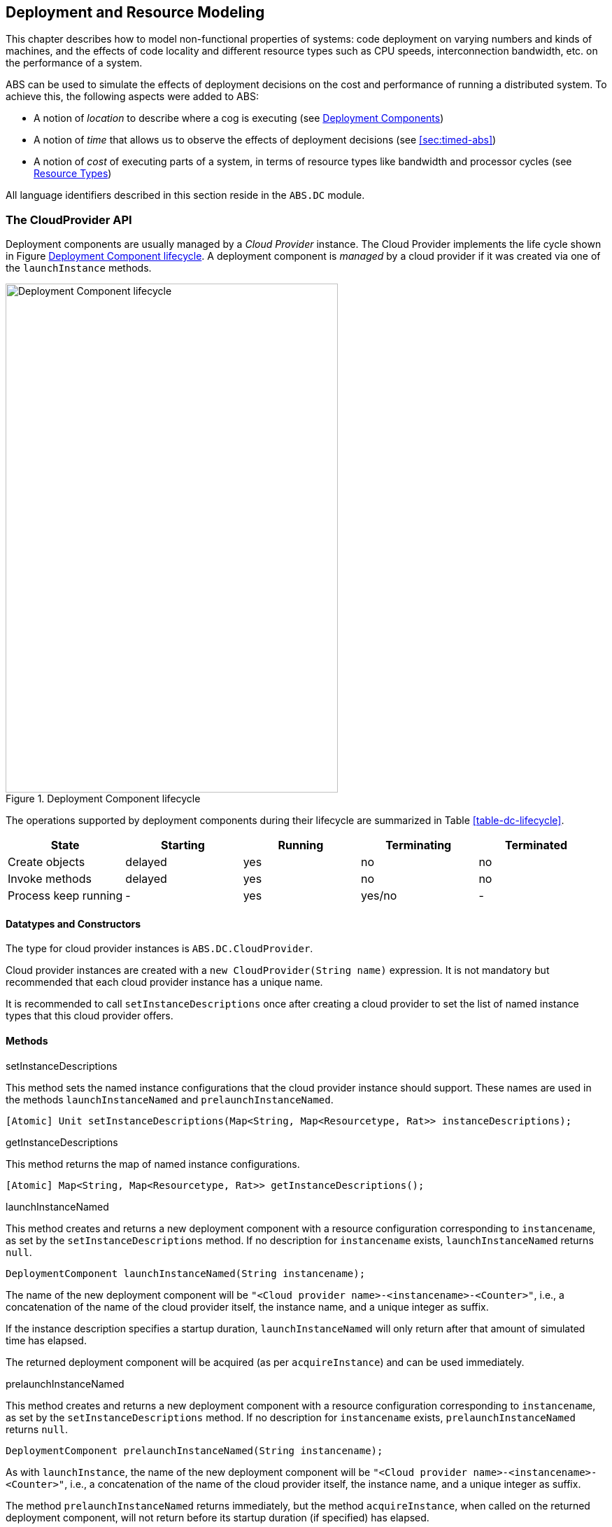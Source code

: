 [[sec:deployment]]
== Deployment and Resource Modeling

This chapter describes how to model non-functional properties of systems: code
deployment on varying numbers and kinds of machines, and the effects of code
locality and different resource types such as CPU speeds, interconnection
bandwidth, etc. on the performance of a system.

ABS can be used to simulate the effects of deployment decisions on the cost
and performance of running a distributed system.  To achieve this, the
following aspects were added to ABS:

* A notion of _location_ to describe where a cog is executing (see
  <<sec:deployment-components>>)
* A notion of _time_ that allows us to observe the effects of deployment
  decisions (see <<sec:timed-abs>>)
* A notion of _cost_ of executing parts of a system, in terms of resource
  types like bandwidth and processor cycles (see <<sec:resources>>)

All language identifiers described in this section reside in the `ABS.DC`
module.



[[sec:cloudprovider]]
=== The CloudProvider API

Deployment components are usually managed by a _Cloud Provider_ instance.  The
Cloud Provider implements the life cycle shown in Figure
<<fig-instance-lifecycle>>.  A deployment component is _managed_ by a cloud
provider if it was created via one of the `launchInstance` methods.

[[fig-instance-lifecycle]]
image::Cloud-API.png[width=475,height=727,title="Deployment Component lifecycle",alt="Deployment Component lifecycle"]

The operations supported by deployment components during their lifecycle are
summarized in Table <<table-dc-lifecycle>>.

[[table-dc-lifecycle]]
[options="header"]
|====================
| State                | Starting | Running | Terminating | Terminated
| Create objects       | delayed  | yes     | no          | no
| Invoke methods       | delayed  | yes     | no          | no
| Process keep running | -        | yes     | yes/no      | -
|====================



==== Datatypes and Constructors

The type for cloud provider instances is `ABS.DC.CloudProvider`.

Cloud provider instances are created with a `new CloudProvider(String name)`
expression.  It is not mandatory but recommended that each cloud provider
instance has a unique name.

It is recommended to call `setInstanceDescriptions` once after creating a
cloud provider to set the list of named instance types that this cloud
provider offers.


==== Methods

.setInstanceDescriptions

This method sets the named instance configurations that the cloud provider
instance should support.  These names are used in the methods
`launchInstanceNamed` and `prelaunchInstanceNamed`.

[source]
----
[Atomic] Unit setInstanceDescriptions(Map<String, Map<Resourcetype, Rat>> instanceDescriptions);
----

.getInstanceDescriptions

This method returns the map of named instance configurations.

[source]
----
[Atomic] Map<String, Map<Resourcetype, Rat>> getInstanceDescriptions();
----


.launchInstanceNamed

This method creates and returns a new deployment component with a resource
configuration corresponding to `instancename`, as set by the
`setInstanceDescriptions` method.  If no description for `instancename`
exists, `launchInstanceNamed` returns `null`.

[source]
----
DeploymentComponent launchInstanceNamed(String instancename);
----

The name of the new deployment component will be `"<Cloud provider
name>-<instancename>-<Counter>"`, i.e., a concatenation of the name of the
cloud provider itself, the instance name, and a unique integer as suffix.

If the instance description specifies a startup duration,
`launchInstanceNamed` will only return after that amount of simulated time has
elapsed.

The returned deployment component will be acquired (as per `acquireInstance`)
and can be used immediately.


.prelaunchInstanceNamed

This method creates and returns a new deployment component with a resource
configuration corresponding to `instancename`, as set by the
`setInstanceDescriptions` method.  If no description for `instancename`
exists, `prelaunchInstanceNamed` returns `null`.

[source]
----
DeploymentComponent prelaunchInstanceNamed(String instancename);
----

As with `launchInstance`, the name of the new deployment component will be
`"<Cloud provider name>-<instancename>-<Counter>"`, i.e., a concatenation of
the name of the cloud provider itself, the instance name, and a unique integer
as suffix.

The method `prelaunchInstanceNamed` returns immediately, but the method
`acquireInstance`, when called on the returned deployment component, will not
return before its startup duration (if specified) has elapsed.

The returned deployment component needs to be acquired (as per
`acquireInstance`) before it can be used.




.launchInstance

The `launchInstance` method creates and returns a new deployment component
with the specified resource configuration.  It can be used when, for whatever
reason, the resource configuration should not be registered with the cloud
provider, but the deployment component should still be managed by it.

[source]
----
DeploymentComponent launchInstance(Map<Resourcetype, Rat> description);
----

The name of the new deployment component will be `"<Cloud provider
name>-<Counter>"`, i.e., a concatenation of the name of the
cloud provider itself and a unique integer as suffix.

If the resource configuration specifies a startup duration,
`launchInstanceNamed` will only return after that amount of simulated time has
elapsed.

The returned deployment component will be acquired (as per `acquireInstance`)
and can be used immediately.


.prelaunchInstance

This method creates and returns a new deployment component with the specified
resource configuration.  As with `launchInstance`, this method can be used
when, for whatever reason, the resource configuration should not be registered
with the cloud provider, but the deployment component should still be managed
by it.

[source]
----
DeploymentComponent prelaunchInstance(Map<Resourcetype, Rat> d)
----

The name of the new deployment component will be `"<Cloud provider
name>-<Counter>"`, i.e., a concatenation of the name of the cloud provider
itself and a unique integer as suffix.

The method `prelaunchInstance` returns immediately, but the method
`acquireInstance`, when called on the returned deployment component, will not
return before its startup duration (if specified) has elapsed.

The returned deployment component needs to be acquired (as per
`acquireInstance`) before it can be used.


.acquireInstance

This method, together with `releaseInstance`, implements exclusive access to a
deployment component.  After `acquireInstance` returns true, all further
invocations will return false until `releaseInstance` is called for the
deployment component.

[source]
----
Bool acquireInstance(DeploymentComponent instance);
----

If the deployment component passed as argument was not created by the cloud
provider, the method returns false.

NOTE: The methods `acquireInstance` and `releaseInstance` are used to
implement exclusive access in a _cooperative_ manner.  Attempting to create a
cog on a deployment component without having acquired it beforehand will not
lead to a runtime error; ensuring exclusive access to deployment components is
the responsibility of the modeler.


.releaseInstance

This method releases the deployment component, such that the next call to
`acquireInstance` will return true.

[source]
----
Bool releaseInstance(DeploymentComponent instance);
----

This method returns true if the deployment component was successfully
released.  It returns false if the deployment component was already not
acquired.

If the deployment component passed as argument was not created by the cloud
provider, the method returns false.



.shutdownInstance

This method shuts down a deployment component.  The effect on the cogs,
objects and running tasks deployed on that deployment component are
backend-specific.

[source]
----
Bool shutdownInstance(DeploymentComponent instance);
----


[Atomic] Rat getAccumulatedCost();

[Atomic] Map<String, Map<Resourcetype, Rat>> getInstanceDescriptions();



[[sec:deployment-components]]
=== Deployment Components

In ABS, processes run inside cogs.  Deployment components are used to provide
a location to cogs.  Cogs residing on the same deployment component share the
resources provided by the deployment component.

[[fig-deployment-component]]
image::Deployment-component.png[width=636,height=196,title="A deployment component and its cogs",alt="A deployment component and its cogs"]



Deployment Components are first-class constructs in the ABS language.  A
reference to a deployment component is treated the same way as a reference to
an object.  Deployment Components are created by a cloud provider instance
(see <<sec:cloudprovider>>), but can also be created using the `new`
expression.  A new cog is created on a deployment component by using a `DC`
annotation to the `new` statement.

.Example
----
DeploymentComponent dc = await provider!launchInstance(map[Pair(Speed, 10)]); <1>
[DC: dc] Worker w = new CWorker(); <2>
----
<1> The cloud provider `provider` creates a new deployment component `dc` with 10 `Speed` resources
<2> A new cog containing a `CWorker` object is created on the new deployment component `dc`

NOTE: All objects of a cog must reside on the same deployment component, i.e.,
`[DC: x] new local C()` is an error.

==== Resources and Deployment Components

As seen above, each deployment component “carries” some amount of resources
for each resource type.  This is expressed as a map from resource type to a
number, for example `map[Pair(Speed, 10), Pair(Bandwidth, 20)]`.  When no
amount is given for some resource type, it is infinite.  See <<sec:resources>>
for a description of the available resource types.

==== Methods

.[Atomic] Rat load(Resourcetype rtype, Int periods)

Return the load (0-100) for given resource type `rtype` over the last `n`
periods.  If resource is infinite, return `0`.

.[Atomic] InfRat total(Resourcetype rtype)

Return the total available amount for given resourcetype.  If the resource
type is infinite, return `InfRat`; if it has value _value_, return
`Fin(value)`.

.Unit transfer(DeploymentComponent target, Rat amount, Resourcetype rtype)

Transfer `amount` resources of type `rtype` from the current deployment
component to `target`.  Takes effect on the next time period.

(This method is implemented via `decrementResources` and
`incrementResources`.)

.Unit decrementResources(Rat amount, Resourcetype rtype)

Decrement available resourcetype by given amount from the next time interval
onwards.

.Unit incrementResources(Rat amount, Resourcetype rtype)

Increment available resourcetype by given amount from the next time interval
onwards.


.[Atomic] String getName()

Returns the name of the deployment component.  The name is set by the first
argument to the `new` expression.

.[Atomic] Time getCreationTime()

Get the creation time of the deployment component, in terms of the simulated clock.

.[Atomic] Rat getStartupDuration()

Get the specified startup duration, or 0 if none specified.

.[Atomic] Rat getShutdownDuration()

Get the specified shutdown duration, or 0 if none specified.


.[Atomic] Int getPaymentInterval()

Get the specified payment interval, or 1 if none specified.

.[Atomic] Rat getCostPerInterval()

Get the specified cost per interval, or 0 if none specified.


.Bool shutdown()

Shut down the deployment component.  It is an error to create a new object on
a deployment component that has been shutdown, or to invoke a method on an
object residing on a deployment component that has been shut down.

.[Atomic] Unit setProvider(CloudProvider provider)

Set the cloud provider that manages this deployment component.  See
<<sec:cloudprovider>> for a discussion of cloud providers.

.[Atomic] CloudProvider getProvider()

Get the cloud provider that manages this deployment component.  Returns `null`
if no cloud provider set.  See <<sec:cloudprovider>> for a discussion of cloud
providers.

.Bool acquire()

Convenience method for calling `acquireInstance` of the associated cloud
provider.  If no cloud provider is set, returns `True`.

.Bool release()

Convenience method for calling `releaseInstance` of the associated cloud
provider.  If no cloud provider is set, returns `True`.



[[sec:resources]]
=== Resource Types

The term “Resource” can be understood in different ways.  In ABS, we define
“Resource” to be a countable, measurable property of a deployment component.
Some resources stay constant throughout the life of a deployment component
(e.g., the number of cores), some others are influenced by program execution
(e.g., the available bandwidth in the current time slot).

The resource types currently supported by the ABS language are defined in the
`ABS.DC` module as follows:

----
data Resourcetype = Speed | Bandwidth | Memory | Cores ;
----

When a deployment component is created without explicitly giving a value for a
resource type, it is in effect infinite.  E.g., when we want to model a denial
of service attack, the deployment component modeling the attacker will have
infinite speed and bandwidth.


==== Speed

The `Speed` resource type models execution speed.  Intuitively, a deployment
component with twice the number of `Speed` resources will execute twice as
fast.  Not all statements consume Speed resources while executing -- Speed
resources are consumed when execution in the current process reaches a
statement that is annotated with a `Cost` annotation.

.Example
----
Time t1 = now();
[Cost: 5] skip;
Time t2 = now();
----

Executing the above `skip` statement will consume 5 Speed resources from the
deployment component where the cog was deployed.  If the deployment component
does not have infinite Speed resources, executing the `skip` statement might
take an observable amount of time, i.e., `t1` and `t2` might be different.


==== Bandwidth

Bandwidth is a measure of transmission speed.  Bandwidth resources are
consumed during method invocation and `return` statements.  No bandwidth is
consumed if sender and receiver reside on the same deployment component.

Bandwidth consumption is expressed via a `DataSize` annotation:

.Example
----
[DataSize: 2 * length(x)] o!m(x);
----

Executing the above method invocation statement will consume bandwidth
resources proportional to the length of list `x`.
// The resources will be
// consumed both from the deployment component where the cog was deployed, and
// from the one where `o` was deployed.


==== Memory

The `Memory` resource type abstracts from the size of main memory, as a measure
of how many and which cogs can be created on a deployment component.  In
contrast to bandwidth and speed, memory does not influence the timed behavior
of the simulation of an ABS model; it is used for static deployment modeling.


==== Cores

The `Cores` resource type expresses the number of CPU cores on a deployment
component.  It is used for static deployment decisions and does not have
influence on the timing behavior of simulations (use the `Speed` resource type
for this purpose).


=== Modeling Resource Usage

As described above, resource models are added to an ABS model using annotations.  Adding annotations to specific statements and declarations causes side-effects on the status of an applicable deployment component.

.Example
----
module Test;
import * from ABS.DC; <1>
interface I {
  Unit process();
}
[DataSize: 3] <2>
class C implements I {
  Unit process() {
    [Cost: 10] skip; <3>
}

{
  DeploymentComponent dc = new DeploymentComponent("Server",
    map[Pair(CPU, 5), Pair(Bandwidth, 10), Pair(Memory, 5)]);
  [DC: dc] I i = new C(); <4>
  [DataSize: 5] i!process(); <5>
}
----
<1> Make all necessary identifiers accessible in the current module

<2> Declare the memory needed to instantiate a cog of class `C`

<3> Executing this statement costs 10 CPU units; the time needed depends on
the CPU capacity of the deployment component, and on other cogs executing in
parallel on the same deployment component.  In this example, executing the
`skip` statement will take two time units.

<4> Creating a new cog succeeds since the available memory (5) is more than
the necessary memory (3).  Trying to create a second cog of the same class
will fail.

<5> Executing this method call consumes 5 Bandwidth resources.  Since `dc` has
10 bandwidth per time unit, the message will be transported instantly.
